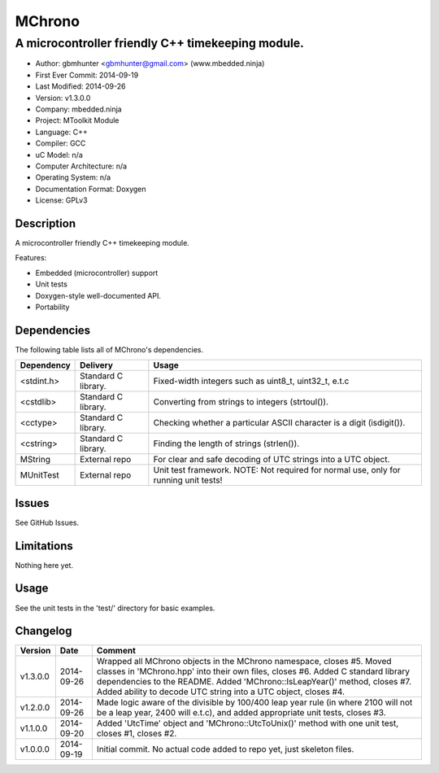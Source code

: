 =======
MChrono
=======

---------------------------------------------------------------------------------------------
A microcontroller friendly C++ timekeeping module.
---------------------------------------------------------------------------------------------

.. image:: https://api.travis-ci.org/mbedded-ninja/MChrono.png?branch=master   
	:target: https://travis-ci.org/mbedded-ninja/MChrono

- Author: gbmhunter <gbmhunter@gmail.com> (www.mbedded.ninja)
- First Ever Commit: 2014-09-19
- Last Modified: 2014-09-26
- Version: v1.3.0.0
- Company: mbedded.ninja
- Project: MToolkit Module
- Language: C++
- Compiler: GCC	
- uC Model: n/a
- Computer Architecture: n/a
- Operating System: n/a
- Documentation Format: Doxygen
- License: GPLv3

Description
===========

A microcontroller friendly C++ timekeeping module.

Features:

- Embedded (microcontroller) support
- Unit tests
- Doxygen-style well-documented API.
- Portability
	

Dependencies
============

The following table lists all of MChrono's dependencies.

====================== ==================== ======================================================================
Dependency             Delivery             Usage
====================== ==================== ======================================================================
<stdint.h>             Standard C library.  Fixed-width integers such as uint8_t, uint32_t, e.t.c
<cstdlib>              Standard C library.  Converting from strings to integers (strtoul()).
<cctype>               Standard C library.  Checking whether a particular ASCII character is a digit (isdigit()).
<cstring>              Standard C library.  Finding the length of strings (strlen()).
MString                External repo        For clear and safe decoding of UTC strings into a UTC object.
MUnitTest              External repo        Unit test framework. NOTE: Not required for normal use, only for running unit tests!
====================== ==================== ======================================================================

Issues
======

See GitHub Issues.

Limitations
===========

Nothing here yet.

Usage
=====

See the unit tests in the 'test/' directory for basic examples.
	
Changelog
=========

========= ========== ===================================================================================================
Version   Date       Comment
========= ========== ===================================================================================================
v1.3.0.0  2014-09-26 Wrapped all MChrono objects in the MChrono namespace, closes #5. Moved classes in 'MChrono.hpp' into their own files, closes #6. Added C standard library dependencies to the README. Added 'MChrono::IsLeapYear()' method, closes #7. Added ability to decode UTC string into a UTC object, closes #4.
v1.2.0.0  2014-09-26 Made logic aware of the divisible by 100/400 leap year rule (in where 2100 will not be a leap year, 2400 will e.t.c), and added appropriate unit tests, closes #3.
v1.1.0.0  2014-09-20 Added 'UtcTime' object and 'MChrono::UtcToUnix()' method with one unit test, closes #1, closes #2.
v1.0.0.0  2014-09-19 Initial commit. No actual code added to repo yet, just skeleton files.
========= ========== ===================================================================================================